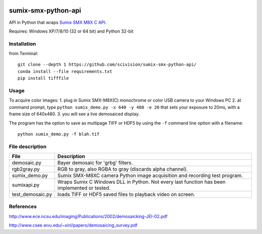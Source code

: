 .. image:: https://travis-ci.org/scivision/sumix-smx-python-api.svg?branch=master
  :target: https://travis-ci.org/scivision/sumix-smx-python-api)
  :alt: Build Status
.. image:: https://coveralls.io/repos/scivision/sumix-smx-python-api/badge.svg?branch=master
  :target: https://coveralls.io/r/scivision/sumix-smx-python-api?branch=master
  :alt: Coverage Status

======================
sumix-smx-python-api
======================

API in Python that wraps `Sumix SMX M8X  C API <http://www.sumix.com/cameras/downloads.shtml>`_.

Requires: Windows XP/7/8/10 (32 or 64 bit) and Python 32-bit

Installation
============
from Terminal::
  
  git clone --depth 1 https://github.com/scivision/sumix-smx-python-api/
  conda install --file requirements.txt
  pip install tifffile

Usage
=====
To acquire color images:
1. plug in Sumix SMX-M8X(C) monochrome or color USB camera to your Windows PC
2. at command prompt, type ``python sumix_demo.py -x 640 -y 480 -e 20`` that sets your exposure to 20ms, with a frame size of 640x480.
3. you will see a live demosaiced display.

The program has the option to save as multipage TIFF or HDF5 by using the ``-f`` command line option with a filename::

  python sumix_demo.py -f blah.tif

File description
=================

================  =================
File              Description
================  =================
demosaic.py       Bayer demosaic for 'grbg' filters. 
rgb2gray.py       RGB to gray, also RGBA to gray (discards alpha channel). 
sumix_demo.py     Sumix SMX-M8XC camera Python image acquisition and recording test program.
sumixapi.py       Wraps Sumix C Windows DLL in Python. Not every last function has been implemented or tested.
test_demosaic.py  loads TIFF or HDF5 saved files to playback video on screen.
================  =================

References
==========
http://www.ece.ncsu.edu/imaging/Publications/2002/demosaicking-JEI-02.pdf

http://www.csee.wvu.edu/~xinl/papers/demosaicing_survey.pdf
